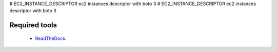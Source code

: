 # EC2_INSTANCE_DESCRIPTOR
ec2 instances descriptor with boto 3
# EC2_INSTANCE_DESCRIPTOR
ec2 instances descriptor with boto 3

Required tools
^^^^^^^^^^^^^^

    * `ReadTheDocs`_.

.. _ReadTheDocs: https://docs.aws.amazon.com/serverless-application-model/latest/developerguide/install-sam-cli.html](https://ec2-instance-descriptor.readthedocs.io/en/latest/index.html
